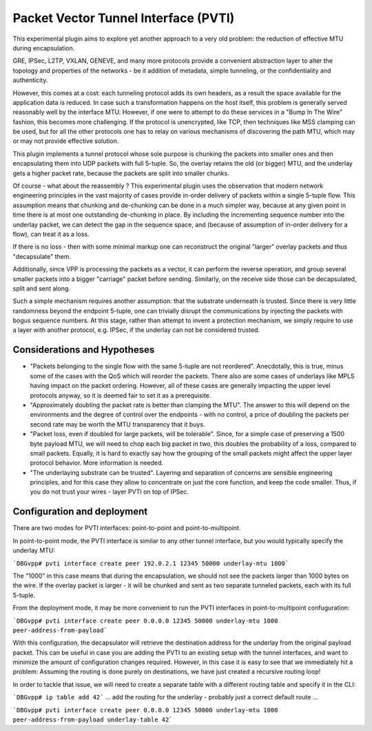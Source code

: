 Packet Vector Tunnel Interface (PVTI)
=====================================

This experimental plugin aims to explore yet another approach to a very old problem:
the reduction of effective MTU during encapsulation.

GRE, IPSec, L2TP, VXLAN, GENEVE, and many more protocols provide a convenient
abstraction layer to alter the topology and properties of the networks - be it
addition of metadata, simple tunneling, or the confidentiality and authenticity.

However, this comes at a cost: each tunneling protocol adds its own headers,
as a result the space available for the application data is reduced. In case
such a transformation happens on the host itself, this problem is generally
served reasonably well by the interface MTU. However, if one were to attempt
to do these services in a "Bump In The Wire" fashion, this becomes more challenging.
If the protocol is unencrypted, like TCP, then techniques like MSS clamping can be used,
but for all the other protocols one has to relay on various mechanisms of discovering
the path MTU, which may or may not provide effective solution.

This plugin implements a tunnel protocol whose sole purpose is chunking the packets
into smaller ones and then encapsulating them into UDP packets with full 5-tuple.
So, the overlay retains the old (or bigger) MTU, and the underlay gets a higher packet rate,
because the packets are split into smaller chunks.

Of course - what about the reassembly ? This experimental plugin uses the observation
that modern network engineering principles in the vast majority of cases provide in-order
delivery of packets within a single 5-tuple flow. This assumption means that chunking
and de-chunking can be done in a much simpler way, because at any given point in time
there is at most one outstanding de-chunking in place. By including the incrementing sequence number
into the underlay packet, we can detect the gap in the sequence space, and
(because of assumption of in-order delivery for a flow), can treat it as a loss.

If there is no loss - then with some minimal markup one can reconstruct the original "larger"
overlay packets and thus "decapsulate" them.

Additionally, since VPP is processing the packets as a vector, it can perform the reverse operation,
and group several smaller packets into a bigger "carriage" packet before sending. Similarly,
on the receive side those can be decapsulated, split and sent along.

Such a simple mechanism requires another assumption: that the substrate underneath is trusted.
Since there is very little randomness beyond the endpoint 5-tuple, one can trivially disrupt
the communications by injecting the packets with bogus sequence numbers. At this stage,
rather than attempt to invent a protection mechanism, we simply require to use a layer with another
protocol, e.g. IPSec, if the underlay can not be considered trusted.

Considerations and Hypotheses
-----------------------------

-  "Packets belonging to the single flow with the same 5-tuple are
   not reordered". Anecdotally, this is true, minus some of the cases with the QoS which will reorder
   the packets. There also are some cases of underlays like MPLS having impact on the packet ordering. However,
   all of these cases are generally impacting the upper level protocols anyway, so it is deemed fair
   to set it as a prerequisite.

-  "Approximately doubling the packet rate is better than clamping the MTU". 
   The answer to this will depend on the environments and the degree of control over the endpoints -
   with no control, a price of doubling the packets per second rate may be worth the MTU transparency that it buys.

-  "Packet loss, even if doubled for large packets, will be tolerable". Since,
   for a simple case of preserving a 1500 byte payload MTU, we will need to chop each big packet in two,
   this doubles the probability of a loss, compared to small packets. Equally, it is hard to exactly say how
   the grouping of the small packets might affect the upper layer protocol behavior. More information is needed.

-  "The underlaying substrate can be trusted". Layering and separation of concerns are sensible engineering principles,
   and for this case they allow to concentrate on just the core function, and keep the code smaller. Thus, if you do not
   trust your wires - layer PVTI on top of IPSec.

Configuration and deployment
----------------------------

There are two modes for PVTI interfaces: point-to-point and point-to-multipoint.

In point-to-point mode, the PVTI interface is similar to any other tunnel interface, but you would typically specify
the underlay MTU:

```DBGvpp# pvti interface create peer 192.0.2.1 12345 50000 underlay-mtu 1000```

The "1000" in this case means that during the encapsulation, we should not see the packets larger than 1000 bytes on the wire.
If the overlay packet is larger - it will be chunked and sent as two separate tunneled packets, each with its full 5-tuple.

From the deployment mode, it may be more convenient to run the PVTI interfaces in point-to-multipoint confuguration:

```DBGvpp# pvti interface create peer 0.0.0.0 12345 50000 underlay-mtu 1000 peer-address-from-payload```

With this configuration, the decapsulator will retrieve the destination address for the underlay from the original payload packet.
This can be useful in case you are adding the PVTI to an existing setup with the tunnel interfaces, and want to minimize
the amount of configuration changes required. However, in this case it is easy to see that we immediately hit a problem:
Assuming the routing is done purely on destinations, we have just created a recursive routing loop!

In order to tackle that issue, we will need to create a separate table with a different routing table and specify it in the CLI:

```DBGvpp# ip table add 42```
... add the routing for the underlay - probably just a correct default route ...

```DBGvpp# pvti interface create peer 0.0.0.0 12345 50000 underlay-mtu 1000 peer-address-from-payload underlay-table 42```

